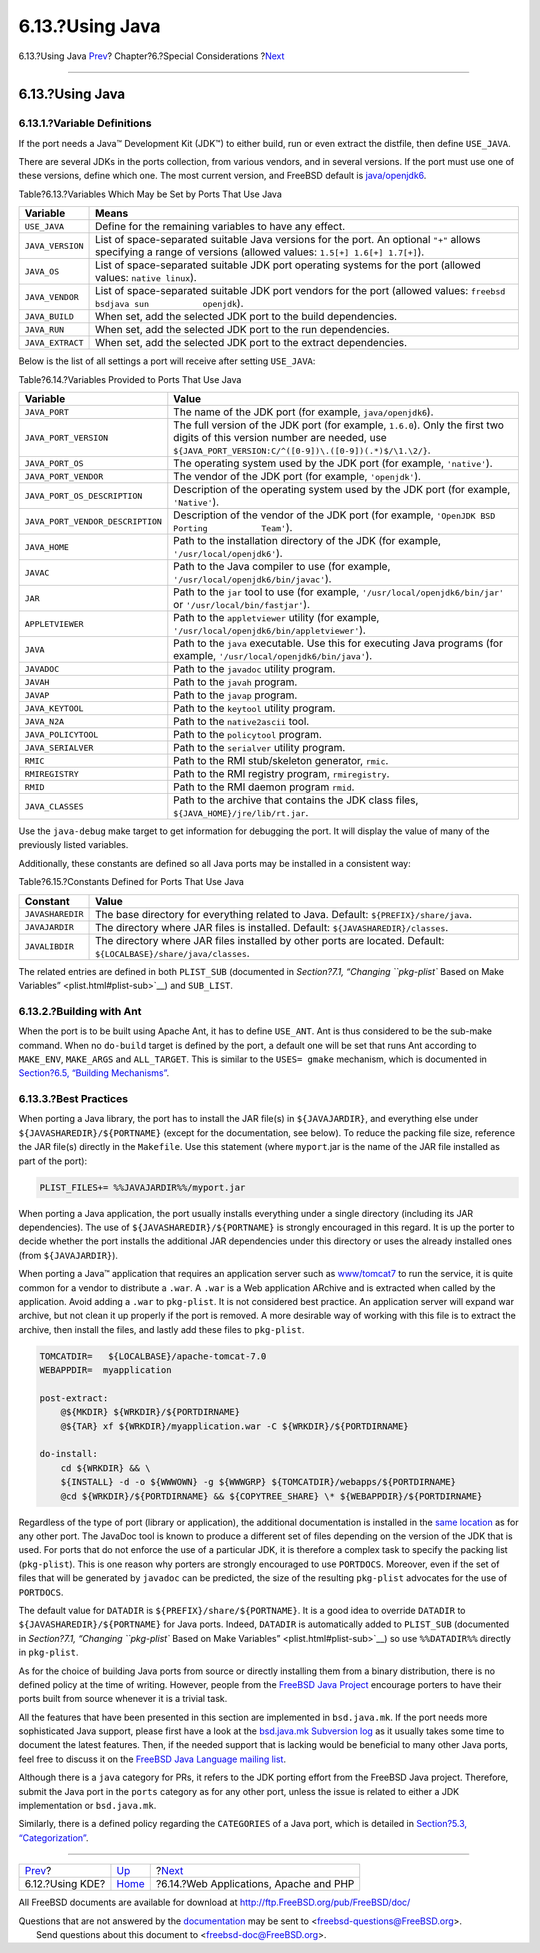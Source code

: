 ================
6.13.?Using Java
================

.. raw:: html

   <div class="navheader">

6.13.?Using Java
`Prev <using-kde.html>`__?
Chapter?6.?Special Considerations
?\ `Next <using-php.html>`__

--------------

.. raw:: html

   </div>

.. raw:: html

   <div class="sect1">

.. raw:: html

   <div class="titlepage" xmlns="">

.. raw:: html

   <div>

.. raw:: html

   <div>

6.13.?Using Java
----------------

.. raw:: html

   </div>

.. raw:: html

   </div>

.. raw:: html

   </div>

.. raw:: html

   <div class="sect2">

.. raw:: html

   <div class="titlepage" xmlns="">

.. raw:: html

   <div>

.. raw:: html

   <div>

6.13.1.?Variable Definitions
~~~~~~~~~~~~~~~~~~~~~~~~~~~~

.. raw:: html

   </div>

.. raw:: html

   </div>

.. raw:: html

   </div>

If the port needs a Java™ Development Kit (JDK™) to either build, run or
even extract the distfile, then define ``USE_JAVA``.

There are several JDKs in the ports collection, from various vendors,
and in several versions. If the port must use one of these versions,
define which one. The most current version, and FreeBSD default is
`java/openjdk6 <http://www.freebsd.org/cgi/url.cgi?ports/java/openjdk6/pkg-descr>`__.

.. raw:: html

   <div class="table">

.. raw:: html

   <div class="table-title">

Table?6.13.?Variables Which May be Set by Ports That Use Java

.. raw:: html

   </div>

.. raw:: html

   <div class="table-contents">

+--------------------+----------------------------------------------------------------------------------------------------------------------------------------------------------------------+
| Variable           | Means                                                                                                                                                                |
+====================+======================================================================================================================================================================+
| ``USE_JAVA``       | Define for the remaining variables to have any effect.                                                                                                               |
+--------------------+----------------------------------------------------------------------------------------------------------------------------------------------------------------------+
| ``JAVA_VERSION``   | List of space-separated suitable Java versions for the port. An optional ``"+"`` allows specifying a range of versions (allowed values: ``1.5[+] 1.6[+] 1.7[+]``).   |
+--------------------+----------------------------------------------------------------------------------------------------------------------------------------------------------------------+
| ``JAVA_OS``        | List of space-separated suitable JDK port operating systems for the port (allowed values: ``native linux``).                                                         |
+--------------------+----------------------------------------------------------------------------------------------------------------------------------------------------------------------+
| ``JAVA_VENDOR``    | List of space-separated suitable JDK port vendors for the port (allowed values: ``freebsd bsdjava sun           openjdk``).                                          |
+--------------------+----------------------------------------------------------------------------------------------------------------------------------------------------------------------+
| ``JAVA_BUILD``     | When set, add the selected JDK port to the build dependencies.                                                                                                       |
+--------------------+----------------------------------------------------------------------------------------------------------------------------------------------------------------------+
| ``JAVA_RUN``       | When set, add the selected JDK port to the run dependencies.                                                                                                         |
+--------------------+----------------------------------------------------------------------------------------------------------------------------------------------------------------------+
| ``JAVA_EXTRACT``   | When set, add the selected JDK port to the extract dependencies.                                                                                                     |
+--------------------+----------------------------------------------------------------------------------------------------------------------------------------------------------------------+

.. raw:: html

   </div>

.. raw:: html

   </div>

Below is the list of all settings a port will receive after setting
``USE_JAVA``:

.. raw:: html

   <div class="table">

.. raw:: html

   <div class="table-title">

Table?6.14.?Variables Provided to Ports That Use Java

.. raw:: html

   </div>

.. raw:: html

   <div class="table-contents">

+------------------------------------+-----------------------------------------------------------------------------------------------------------------------------------------------------------------------------------------+
| Variable                           | Value                                                                                                                                                                                   |
+====================================+=========================================================================================================================================================================================+
| ``JAVA_PORT``                      | The name of the JDK port (for example, ``java/openjdk6``).                                                                                                                              |
+------------------------------------+-----------------------------------------------------------------------------------------------------------------------------------------------------------------------------------------+
| ``JAVA_PORT_VERSION``              | The full version of the JDK port (for example, ``1.6.0``). Only the first two digits of this version number are needed, use ``${JAVA_PORT_VERSION:C/^([0-9])\.([0-9])(.*)$/\1.\2/}``.   |
+------------------------------------+-----------------------------------------------------------------------------------------------------------------------------------------------------------------------------------------+
| ``JAVA_PORT_OS``                   | The operating system used by the JDK port (for example, ``'native'``).                                                                                                                  |
+------------------------------------+-----------------------------------------------------------------------------------------------------------------------------------------------------------------------------------------+
| ``JAVA_PORT_VENDOR``               | The vendor of the JDK port (for example, ``'openjdk'``).                                                                                                                                |
+------------------------------------+-----------------------------------------------------------------------------------------------------------------------------------------------------------------------------------------+
| ``JAVA_PORT_OS_DESCRIPTION``       | Description of the operating system used by the JDK port (for example, ``'Native'``).                                                                                                   |
+------------------------------------+-----------------------------------------------------------------------------------------------------------------------------------------------------------------------------------------+
| ``JAVA_PORT_VENDOR_DESCRIPTION``   | Description of the vendor of the JDK port (for example, ``'OpenJDK BSD Porting           Team'``).                                                                                      |
+------------------------------------+-----------------------------------------------------------------------------------------------------------------------------------------------------------------------------------------+
| ``JAVA_HOME``                      | Path to the installation directory of the JDK (for example, ``'/usr/local/openjdk6'``).                                                                                                 |
+------------------------------------+-----------------------------------------------------------------------------------------------------------------------------------------------------------------------------------------+
| ``JAVAC``                          | Path to the Java compiler to use (for example, ``'/usr/local/openjdk6/bin/javac'``).                                                                                                    |
+------------------------------------+-----------------------------------------------------------------------------------------------------------------------------------------------------------------------------------------+
| ``JAR``                            | Path to the ``jar`` tool to use (for example, ``'/usr/local/openjdk6/bin/jar'`` or ``'/usr/local/bin/fastjar'``).                                                                       |
+------------------------------------+-----------------------------------------------------------------------------------------------------------------------------------------------------------------------------------------+
| ``APPLETVIEWER``                   | Path to the ``appletviewer`` utility (for example, ``'/usr/local/openjdk6/bin/appletviewer'``).                                                                                         |
+------------------------------------+-----------------------------------------------------------------------------------------------------------------------------------------------------------------------------------------+
| ``JAVA``                           | Path to the ``java`` executable. Use this for executing Java programs (for example, ``'/usr/local/openjdk6/bin/java'``).                                                                |
+------------------------------------+-----------------------------------------------------------------------------------------------------------------------------------------------------------------------------------------+
| ``JAVADOC``                        | Path to the ``javadoc`` utility program.                                                                                                                                                |
+------------------------------------+-----------------------------------------------------------------------------------------------------------------------------------------------------------------------------------------+
| ``JAVAH``                          | Path to the ``javah`` program.                                                                                                                                                          |
+------------------------------------+-----------------------------------------------------------------------------------------------------------------------------------------------------------------------------------------+
| ``JAVAP``                          | Path to the ``javap`` program.                                                                                                                                                          |
+------------------------------------+-----------------------------------------------------------------------------------------------------------------------------------------------------------------------------------------+
| ``JAVA_KEYTOOL``                   | Path to the ``keytool`` utility program.                                                                                                                                                |
+------------------------------------+-----------------------------------------------------------------------------------------------------------------------------------------------------------------------------------------+
| ``JAVA_N2A``                       | Path to the ``native2ascii`` tool.                                                                                                                                                      |
+------------------------------------+-----------------------------------------------------------------------------------------------------------------------------------------------------------------------------------------+
| ``JAVA_POLICYTOOL``                | Path to the ``policytool`` program.                                                                                                                                                     |
+------------------------------------+-----------------------------------------------------------------------------------------------------------------------------------------------------------------------------------------+
| ``JAVA_SERIALVER``                 | Path to the ``serialver`` utility program.                                                                                                                                              |
+------------------------------------+-----------------------------------------------------------------------------------------------------------------------------------------------------------------------------------------+
| ``RMIC``                           | Path to the RMI stub/skeleton generator, ``rmic``.                                                                                                                                      |
+------------------------------------+-----------------------------------------------------------------------------------------------------------------------------------------------------------------------------------------+
| ``RMIREGISTRY``                    | Path to the RMI registry program, ``rmiregistry``.                                                                                                                                      |
+------------------------------------+-----------------------------------------------------------------------------------------------------------------------------------------------------------------------------------------+
| ``RMID``                           | Path to the RMI daemon program ``rmid``.                                                                                                                                                |
+------------------------------------+-----------------------------------------------------------------------------------------------------------------------------------------------------------------------------------------+
| ``JAVA_CLASSES``                   | Path to the archive that contains the JDK class files, ``${JAVA_HOME}/jre/lib/rt.jar``.                                                                                                 |
+------------------------------------+-----------------------------------------------------------------------------------------------------------------------------------------------------------------------------------------+

.. raw:: html

   </div>

.. raw:: html

   </div>

Use the ``java-debug`` make target to get information for debugging the
port. It will display the value of many of the previously listed
variables.

Additionally, these constants are defined so all Java ports may be
installed in a consistent way:

.. raw:: html

   <div class="table">

.. raw:: html

   <div class="table-title">

Table?6.15.?Constants Defined for Ports That Use Java

.. raw:: html

   </div>

.. raw:: html

   <div class="table-contents">

+--------------------+---------------------------------------------------------------------------------------------------------------------+
| Constant           | Value                                                                                                               |
+====================+=====================================================================================================================+
| ``JAVASHAREDIR``   | The base directory for everything related to Java. Default: ``${PREFIX}/share/java``.                               |
+--------------------+---------------------------------------------------------------------------------------------------------------------+
| ``JAVAJARDIR``     | The directory where JAR files is installed. Default: ``${JAVASHAREDIR}/classes``.                                   |
+--------------------+---------------------------------------------------------------------------------------------------------------------+
| ``JAVALIBDIR``     | The directory where JAR files installed by other ports are located. Default: ``${LOCALBASE}/share/java/classes``.   |
+--------------------+---------------------------------------------------------------------------------------------------------------------+

.. raw:: html

   </div>

.. raw:: html

   </div>

The related entries are defined in both ``PLIST_SUB`` (documented in
`Section?7.1, “Changing ``pkg-plist`` Based on Make
Variables” <plist.html#plist-sub>`__) and ``SUB_LIST``.

.. raw:: html

   </div>

.. raw:: html

   <div class="sect2">

.. raw:: html

   <div class="titlepage" xmlns="">

.. raw:: html

   <div>

.. raw:: html

   <div>

6.13.2.?Building with Ant
~~~~~~~~~~~~~~~~~~~~~~~~~

.. raw:: html

   </div>

.. raw:: html

   </div>

.. raw:: html

   </div>

When the port is to be built using Apache Ant, it has to define
``USE_ANT``. Ant is thus considered to be the sub-make command. When no
``do-build`` target is defined by the port, a default one will be set
that runs Ant according to ``MAKE_ENV``, ``MAKE_ARGS`` and
``ALL_TARGET``. This is similar to the ``USES= gmake`` mechanism, which
is documented in `Section?6.5, “Building Mechanisms” <building.html>`__.

.. raw:: html

   </div>

.. raw:: html

   <div class="sect2">

.. raw:: html

   <div class="titlepage" xmlns="">

.. raw:: html

   <div>

.. raw:: html

   <div>

6.13.3.?Best Practices
~~~~~~~~~~~~~~~~~~~~~~

.. raw:: html

   </div>

.. raw:: html

   </div>

.. raw:: html

   </div>

When porting a Java library, the port has to install the JAR file(s) in
``${JAVAJARDIR}``, and everything else under
``${JAVASHAREDIR}/${PORTNAME}`` (except for the documentation, see
below). To reduce the packing file size, reference the JAR file(s)
directly in the ``Makefile``. Use this statement (where ``myport``.jar
is the name of the JAR file installed as part of the port):

.. code:: programlisting

    PLIST_FILES+= %%JAVAJARDIR%%/myport.jar

When porting a Java application, the port usually installs everything
under a single directory (including its JAR dependencies). The use of
``${JAVASHAREDIR}/${PORTNAME}`` is strongly encouraged in this regard.
It is up the porter to decide whether the port installs the additional
JAR dependencies under this directory or uses the already installed ones
(from ``${JAVAJARDIR}``).

When porting a Java™ application that requires an application server
such as
`www/tomcat7 <http://www.freebsd.org/cgi/url.cgi?ports/www/tomcat7/pkg-descr>`__
to run the service, it is quite common for a vendor to distribute a
``.war``. A ``.war`` is a Web application ARchive and is extracted when
called by the application. Avoid adding a ``.war`` to ``pkg-plist``. It
is not considered best practice. An application server will expand war
archive, but not clean it up properly if the port is removed. A more
desirable way of working with this file is to extract the archive, then
install the files, and lastly add these files to ``pkg-plist``.

.. code:: programlisting

    TOMCATDIR=   ${LOCALBASE}/apache-tomcat-7.0
    WEBAPPDIR=  myapplication

    post-extract:
        @${MKDIR} ${WRKDIR}/${PORTDIRNAME}
        @${TAR} xf ${WRKDIR}/myapplication.war -C ${WRKDIR}/${PORTDIRNAME}

    do-install:
        cd ${WRKDIR} && \
        ${INSTALL} -d -o ${WWWOWN} -g ${WWWGRP} ${TOMCATDIR}/webapps/${PORTDIRNAME}
        @cd ${WRKDIR}/${PORTDIRNAME} && ${COPYTREE_SHARE} \* ${WEBAPPDIR}/${PORTDIRNAME}

Regardless of the type of port (library or application), the additional
documentation is installed in the `same
location <install.html#install-documentation>`__ as for any other port.
The JavaDoc tool is known to produce a different set of files depending
on the version of the JDK that is used. For ports that do not enforce
the use of a particular JDK, it is therefore a complex task to specify
the packing list (``pkg-plist``). This is one reason why porters are
strongly encouraged to use ``PORTDOCS``. Moreover, even if the set of
files that will be generated by ``javadoc`` can be predicted, the size
of the resulting ``pkg-plist`` advocates for the use of ``PORTDOCS``.

The default value for ``DATADIR`` is ``${PREFIX}/share/${PORTNAME}``. It
is a good idea to override ``DATADIR`` to
``${JAVASHAREDIR}/${PORTNAME}`` for Java ports. Indeed, ``DATADIR`` is
automatically added to ``PLIST_SUB`` (documented in `Section?7.1,
“Changing ``pkg-plist`` Based on Make
Variables” <plist.html#plist-sub>`__) so use ``%%DATADIR%%`` directly in
``pkg-plist``.

As for the choice of building Java ports from source or directly
installing them from a binary distribution, there is no defined policy
at the time of writing. However, people from the `FreeBSD Java
Project <http://www.freebsd.org/java/>`__ encourage porters to have
their ports built from source whenever it is a trivial task.

All the features that have been presented in this section are
implemented in ``bsd.java.mk``. If the port needs more sophisticated
Java support, please first have a look at the `bsd.java.mk Subversion
log <http://svnweb.FreeBSD.org/ports/head/Mk/bsd.java.mk?view=log>`__ as
it usually takes some time to document the latest features. Then, if the
needed support that is lacking would be beneficial to many other Java
ports, feel free to discuss it on the `FreeBSD Java Language mailing
list <http://lists.FreeBSD.org/mailman/listinfo/freebsd-java>`__.

Although there is a ``java`` category for PRs, it refers to the JDK
porting effort from the FreeBSD Java project. Therefore, submit the Java
port in the ``ports`` category as for any other port, unless the issue
is related to either a JDK implementation or ``bsd.java.mk``.

Similarly, there is a defined policy regarding the ``CATEGORIES`` of a
Java port, which is detailed in `Section?5.3,
“Categorization” <makefile-categories.html>`__.

.. raw:: html

   </div>

.. raw:: html

   </div>

.. raw:: html

   <div class="navfooter">

--------------

+------------------------------+-------------------------+-------------------------------------------+
| `Prev <using-kde.html>`__?   | `Up <special.html>`__   | ?\ `Next <using-php.html>`__              |
+------------------------------+-------------------------+-------------------------------------------+
| 6.12.?Using KDE?             | `Home <index.html>`__   | ?6.14.?Web Applications, Apache and PHP   |
+------------------------------+-------------------------+-------------------------------------------+

.. raw:: html

   </div>

All FreeBSD documents are available for download at
http://ftp.FreeBSD.org/pub/FreeBSD/doc/

| Questions that are not answered by the
  `documentation <http://www.FreeBSD.org/docs.html>`__ may be sent to
  <freebsd-questions@FreeBSD.org\ >.
|  Send questions about this document to <freebsd-doc@FreeBSD.org\ >.
